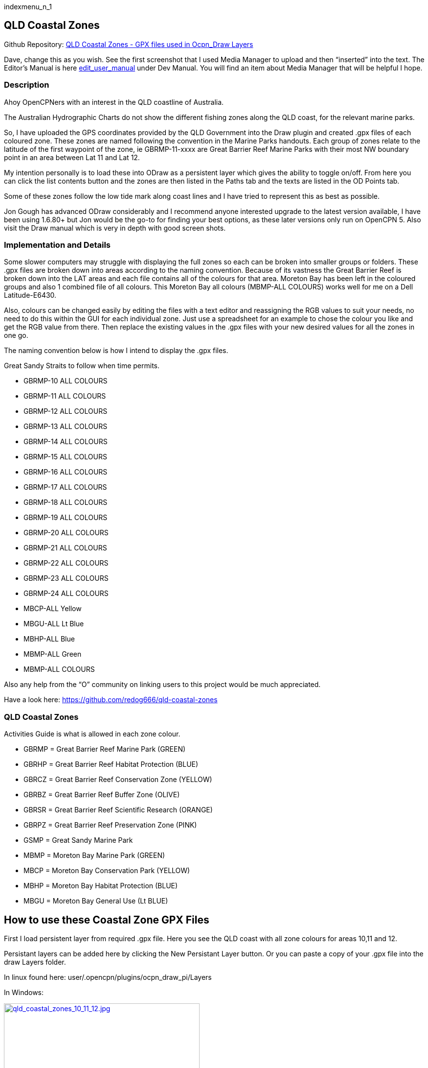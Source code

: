 indexmenu_n_1

== QLD Coastal Zones

Github Repository: https://github.com/redog666/qld-coastal-zones[QLD
Coastal Zones - GPX files used in Ocpn_Draw Layers]

Dave, change this as you wish. See the first screenshot that I used
Media Manager to upload and then “inserted” into the text. The Editor's
Manual is here
link:../../../../developer_manual/edit_user_manual.html[edit_user_manual]
under Dev Manual. You will find an item about Media Manager that will be
helpful I hope.

=== Description

Ahoy OpenCPNers with an interest in the QLD coastline of Australia.

The Australian Hydrographic Charts do not show the different fishing
zones along the QLD coast, for the relevant marine parks.

So, I have uploaded the GPS coordinates provided by the QLD Government
into the Draw plugin and created .gpx files of each coloured zone. These
zones are named following the convention in the Marine Parks handouts.
Each group of zones relate to the latitude of the first waypoint of the
zone, ie GBRMP-11-xxxx are Great Barrier Reef Marine Parks with their
most NW boundary point in an area between Lat 11 and Lat 12.

My intention personally is to load these into ODraw as a persistent
layer which gives the ability to toggle on/off. From here you can click
the list contents button and the zones are then listed in the Paths tab
and the texts are listed in the OD Points tab.

Some of these zones follow the low tide mark along coast lines and I
have tried to represent this as best as possible.

Jon Gough has advanced ODraw considerably and I recommend anyone
interested upgrade to the latest version available, I have been using
1.6.80+ but Jon would be the go-to for finding your best options, as
these later versions only run on OpenCPN 5. Also visit the Draw manual
which is very in depth with good screen shots.

=== Implementation and Details

Some slower computers may struggle with displaying the full zones so
each can be broken into smaller groups or folders. These .gpx files are
broken down into areas according to the naming convention. Because of
its vastness the Great Barrier Reef is broken down into the LAT areas
and each file contains all of the colours for that area. Moreton Bay has
been left in the coloured groups and also 1 combined file of all
colours. This Moreton Bay all colours (MBMP-ALL COLOURS) works well for
me on a Dell Latitude-E6430.

Also, colours can be changed easily by editing the files with a text
editor and reassigning the RGB values to suit your needs, no need to do
this within the GUI for each individual zone. Just use a spreadsheet for
an example to chose the colour you like and get the RGB value from
there. Then replace the existing values in the .gpx files with your new
desired values for all the zones in one go.

The naming convention below is how I intend to display the .gpx files.

Great Sandy Straits to follow when time permits.

* GBRMP-10 ALL COLOURS
* GBRMP-11 ALL COLOURS
* GBRMP-12 ALL COLOURS
* GBRMP-13 ALL COLOURS
* GBRMP-14 ALL COLOURS
* GBRMP-15 ALL COLOURS
* GBRMP-16 ALL COLOURS
* GBRMP-17 ALL COLOURS
* GBRMP-18 ALL COLOURS
* GBRMP-19 ALL COLOURS
* GBRMP-20 ALL COLOURS
* GBRMP-21 ALL COLOURS
* GBRMP-22 ALL COLOURS
* GBRMP-23 ALL COLOURS
* GBRMP-24 ALL COLOURS
* MBCP-ALL Yellow
* MBGU-ALL Lt Blue
* MBHP-ALL Blue
* MBMP-ALL Green
* MBMP-ALL COLOURS

Also any help from the “O” community on linking users to this project
would be much appreciated.

Have a look here: https://github.com/redog666/qld-coastal-zones

=== QLD Coastal Zones

Activities Guide is what is allowed in each zone colour.

* GBRMP = Great Barrier Reef Marine Park (GREEN)
* GBRHP = Great Barrier Reef Habitat Protection (BLUE)
* GBRCZ = Great Barrier Reef Conservation Zone (YELLOW)
* GBRBZ = Great Barrier Reef Buffer Zone (OLIVE)
* GBRSR = Great Barrier Reef Scientific Research (ORANGE)
* GBRPZ = Great Barrier Reef Preservation Zone (PINK)
* GSMP = Great Sandy Marine Park
* MBMP = Moreton Bay Marine Park (GREEN)
* MBCP = Moreton Bay Conservation Park (YELLOW)
* MBHP = Moreton Bay Habitat Protection (BLUE)
* MBGU = Moreton Bay General Use (Lt BLUE)

== How to use these Coastal Zone GPX Files

First I load persistent layer from required .gpx file. Here you see the
QLD coast with all zone colours for areas 10,11 and 12.

Persistant layers can be added here by clicking the New Persistant Layer
button. Or you can paste a copy of your .gpx file into the draw Layers
folder.

In linux found here: user/.opencpn/plugins/ocpn_draw_pi/Layers

In Windows:

link:qld/qld_coastal_zones_10_11_12.jpg.detail.html[image:qld/qld_coastal_zones_10_11_12.jpeg[qld_coastal_zones_10_11_12.jpg,title="qld_coastal_zones_10_11_12.jpg",width=400]]

While still in the layer tab click List Contents of the highlighted
layer required. Now all of the individual zones of each colour, from the
highlighted Layer will be displayed in the Paths tab and if the .gpx
file contains text points, these are now displayed in the OD Points tab.
This only works with one selected layer at a time, not multiple by using
shift or Ctrl. If multiple layers are selected (and can be) only the top
layer in the selection will be displayed.

Next click the Paths tab, here each can be turned on/off individually,
by selecting/deselecting the eye in the Show column. These are the zones
broken down to their colours and here is where people could save smaller
groups or split up to suit an area of interest by using the export
buttons. (Export All Visible or Export Selected) Careful using the
“Export All Visible” button as it combines ALL visible in ALL 3 tabs.
Here also a highlighted zone blinks on your screen to make it easier to
see its location.(circled)

link:qld/qld_coastal_zones_paths.jpg.detail.html[image:qld/qld_coastal_zones_paths.jpeg[qld_coastal_zones_paths.jpg,title="qld_coastal_zones_paths.jpg",width=400]]

To have persistent layers load at startup you must tick the box in the
General tab in Draw preferences. This feature is only available in newer
versions of Draw. If using an older version, layers will load with the
eye crossed out for all layers. Also in older versions if you load layer
using “New persistent layer” button, delete layer means exactly that!
Your file will be deleted from its location on your hard drive. Have
backup.

link:qld/draw_preferences_general_tab.jpg.detail.html[image:qld/draw_preferences_general_tab.jpeg[image,width=400]]

Hope I haven't deviated from the manual with my instructions, but again
if in doubt read the Draw-pi section of the manual.

Dave, It may be appropriate to provide a link to QLD Coastal Zone GPX
from this page link:../../../charts/chart_sources.html[chart_sources].
